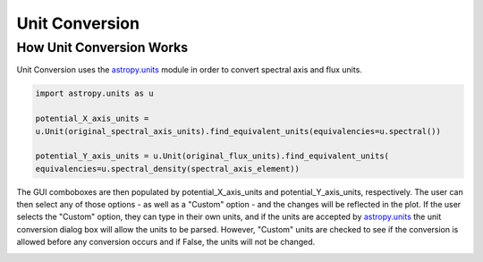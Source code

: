 .. _specviz-unit-conversion:

Unit Conversion
===============

How Unit Conversion Works
-------------------------

Unit Conversion uses the `astropy.units <http://docs.astropy.org/en/stable/units/>`_ module in order to convert spectral
axis and flux units.

.. code-block:: python

    import astropy.units as u

    potential_X_axis_units =
    u.Unit(original_spectral_axis_units).find_equivalent_units(equivalencies=u.spectral())

    potential_Y_axis_units = u.Unit(original_flux_units).find_equivalent_units(
    equivalencies=u.spectral_density(spectral_axis_element))

The GUI comboboxes are then populated by potential_X_axis_units and potential_Y_axis_units, respectively.
The user can then select any of those options - as well as a "Custom" option - and the changes
will be reflected in the plot. If the user selects the "Custom" option, they can type in their own units, and
if the units are accepted by `astropy.units <http://docs.astropy.org/en/stable/units/>`_ the unit conversion dialog box
will allow the units to be parsed. However, "Custom" units are checked to see if the conversion is allowed before
any conversion occurs and if False, the units will not be changed.

.. image:: _static/specviz_uc_custom1.png

.. image:: _static/specviz_uc_custom2.png

.. image:: _static/specviz_uc_custom3.png
